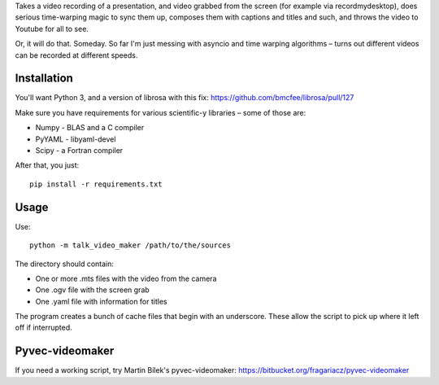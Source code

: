 Takes a video recording of a presentation, and video grabbed from the screen
(for example via recordmydesktop), does serious time-warping magic to sync
them up, composes them with captions and titles and such,
and throws the video to Youtube for all to see.

Or, it will do that. Someday. So far I'm just messing with asyncio and
time warping algorithms – turns out different videos can be recorded
at different speeds.

Installation
------------

You'll want Python 3, and a version of librosa with this fix:
https://github.com/bmcfee/librosa/pull/127

Make sure you have requirements for various scientific-y libraries – some of
those are:

* Numpy - BLAS and a C compiler
* PyYAML - libyaml-devel
* Scipy - a Fortran compiler

After that, you just::

    pip install -r requirements.txt

Usage
-----

Use::

    python -m talk_video_maker /path/to/the/sources

The directory should contain:

* One or more .mts files with the video from the camera
* One .ogv file with the screen grab
* One .yaml file with information for titles

The program creates a bunch of cache files that begin with an underscore.
These allow the script to pick up where it left off if interrupted.


Pyvec-videomaker
----------------

If you need a working script, try Martin Bílek's pyvec-videomaker:
https://bitbucket.org/fragariacz/pyvec-videomaker

